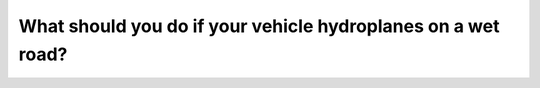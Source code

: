 .. raw:: html

   <div class="question-page">
   <div class="test-name">Canada BC Driver's License Knowledge Test Test Bank (2024)</div>

.. meta::
   :description: What should you do if your vehicle hydroplanes on a wet road?
   :keywords: Vancouver driver's license test, BC driver's license test hydroplane, wet road, safe driving

.. raw:: html

   <div class="question-card">


What should you do if your vehicle hydroplanes on a wet road?
==========================================================================================================================

.. raw:: html

   <hr>

.. raw:: html

   <div id="q131" class="quiz">
       <div class="option" id="q131-A" onclick="selectOption('q131', 'A', false)">
           A. Gently press the brake
       </div>
       <div class="option" id="q131-B" onclick="selectOption('q131', 'B', true)">
           B. Ease off the accelerator and steer straight
       </div>
       <div class="option" id="q131-C" onclick="selectOption('q131', 'C', false)">
           C. Brake hard
       </div>
       <div class="option" id="q131-D" onclick="selectOption('q131', 'D', false)">
           D. Quickly drive to the roadside
       </div>
       <p id="q131-result" class="result"></p>
   </div>

   <hr>

.. dropdown:: ►|explanation|

   When hydroplaning, ease off the accelerator and keep the vehicle straight to avoid worsening the skid.

.. raw:: html

   <div class="nav-buttons">
       <a href="q130.html" class="button">|prev_question|</a>
       <span class="page-indicator">131 / 200</span>
       <a href="q132.html" class="button">|next_question|</a>
   </div>
   </div>

   </div>
